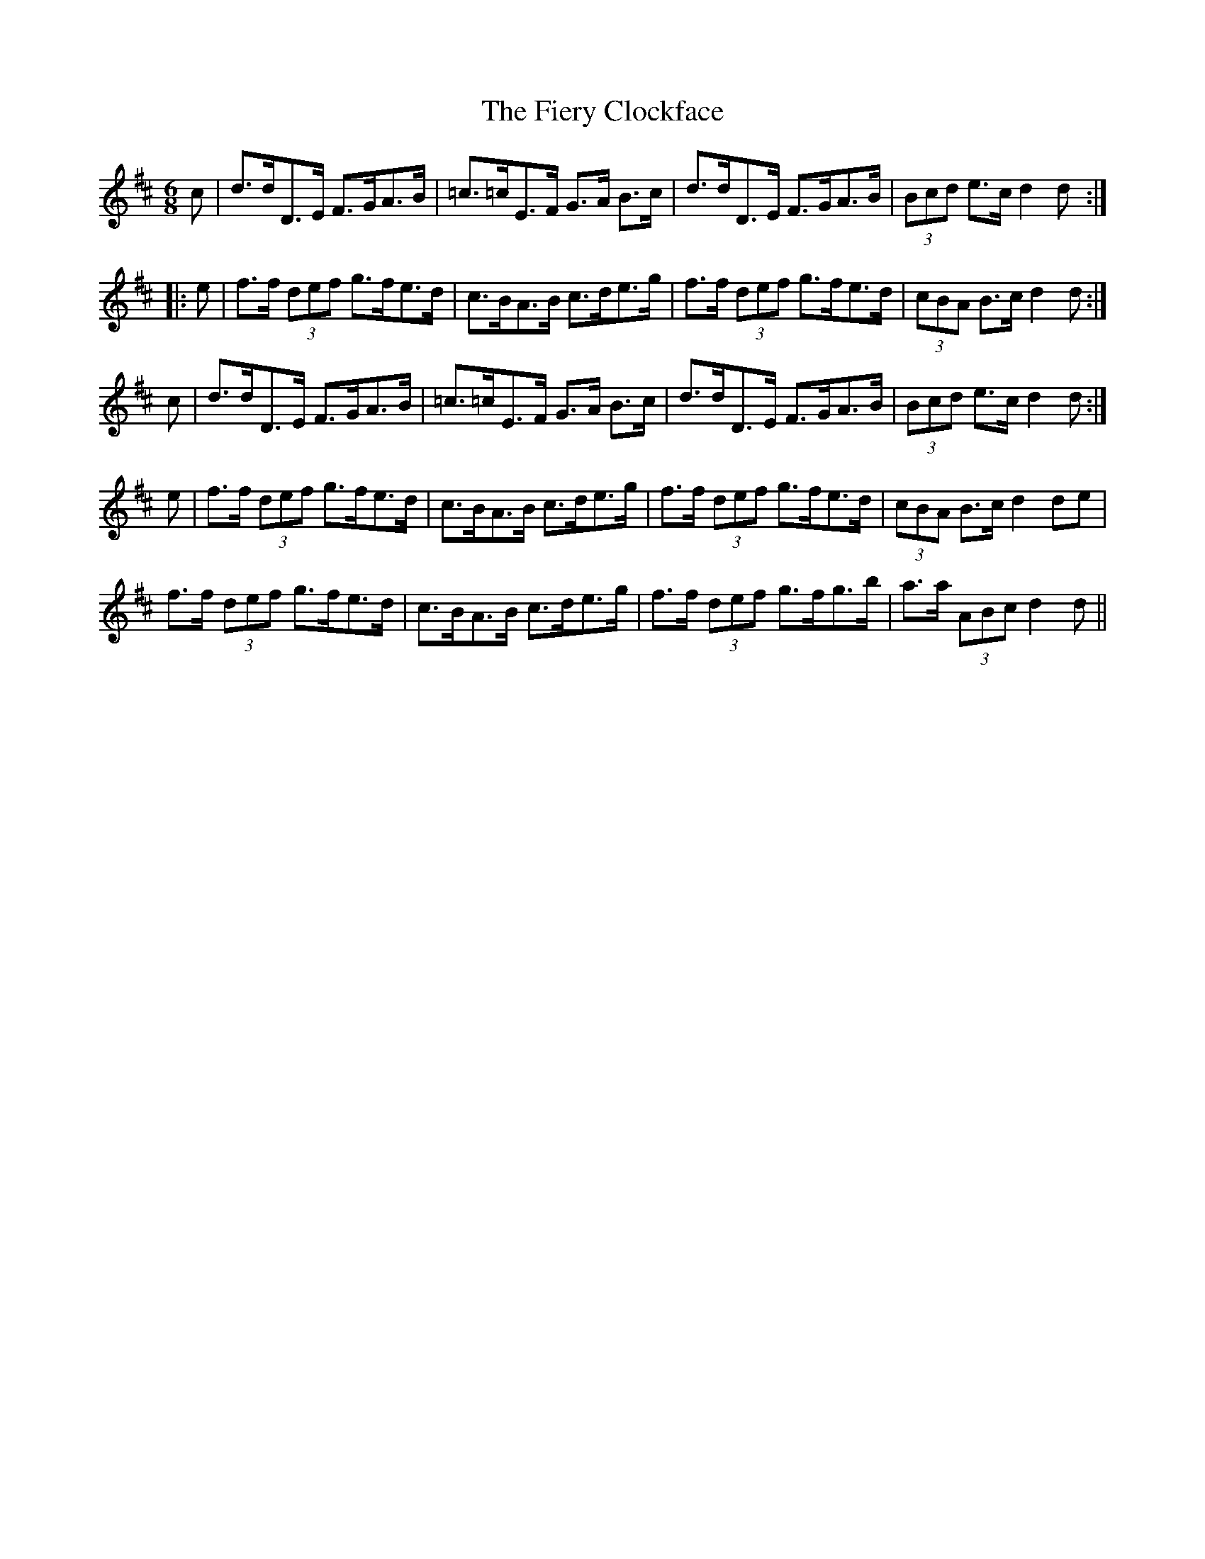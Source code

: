 X: 12982
T: Fiery Clockface, The
R: jig
M: 6/8
K: Dmajor
c|d>dD>E F>GA>B|=c>=cE>F G>A B>c|d>dD>E F>GA>B|(3Bcd e>c d2d:|
|:e|f>f (3def g>fe>d|c>BA>B c>de>g|f>f (3def g>fe>d|(3cBA B>c d2d:|
c|d>dD>E F>GA>B|=c>=cE>F G>A B>c|d>dD>E F>GA>B|(3Bcd e>c d2d:|
e|f>f (3def g>fe>d|c>BA>B c>de>g|f>f (3def g>fe>d|(3cBA B>c d2de|
f>f (3def g>fe>d|c>BA>B c>de>g|f>f (3def g>fg>b|a>a (3ABc d2d||

